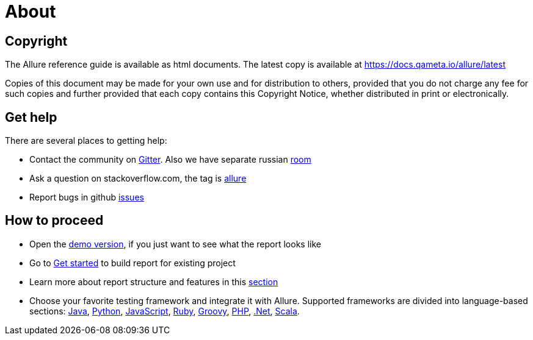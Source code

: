 = About

== Copyright

The Allure reference guide is available as html documents. The latest copy is available at
https://docs.qameta.io/allure/latest

Copies of this document may be made for your own use and for distribution to others, provided that you do not charge
any fee for such copies and further provided that each copy contains this Copyright Notice, whether distributed
in print or electronically.

== Get help

There are several places to getting help:

 * Contact the community on https://gitter.im/allure-framework/allure-core[Gitter].
 Also we have separate russian https://gitter.im/allure-framework/allure-ru[room]
 * Ask a question on stackoverflow.com, the tag is http://stackoverflow.com/questions/tagged/allure[allure]
 * Report bugs in github https://github.com/allure-framework/allure2/issues[issues]

== How to proceed

 * Open the https://qameta.io/allure/demo[demo version], if you just want to see
 what the report looks like
 * Go to https://docs.qameta.io/allure/latest/#_get_started[Get started] to build report for existing project
 * Learn more about report structure and features in this
 https://docs.qameta.io/allure/latest/#_report_structure[section]
 * Choose your favorite testing framework and integrate it with Allure.
 Supported frameworks are divided into language-based sections: https://docs.qameta.io/allure/latest/#_java[Java],
  https://docs.qameta.io/allure/latest/#_python[Python],
  https://docs.qameta.io/allure/latest/#_javascript[JavaScript],
  https://docs.qameta.io/allure/latest/#_ruby[Ruby],
  https://docs.qameta.io/allure/latest/#_groovy[Groovy],
  https://docs.qameta.io/allure/latest/#_php[PHP],
  https://docs.qameta.io/allure/latest/#__net[.Net],
  https://docs.qameta.io/allure/latest/#_scala[Scala].